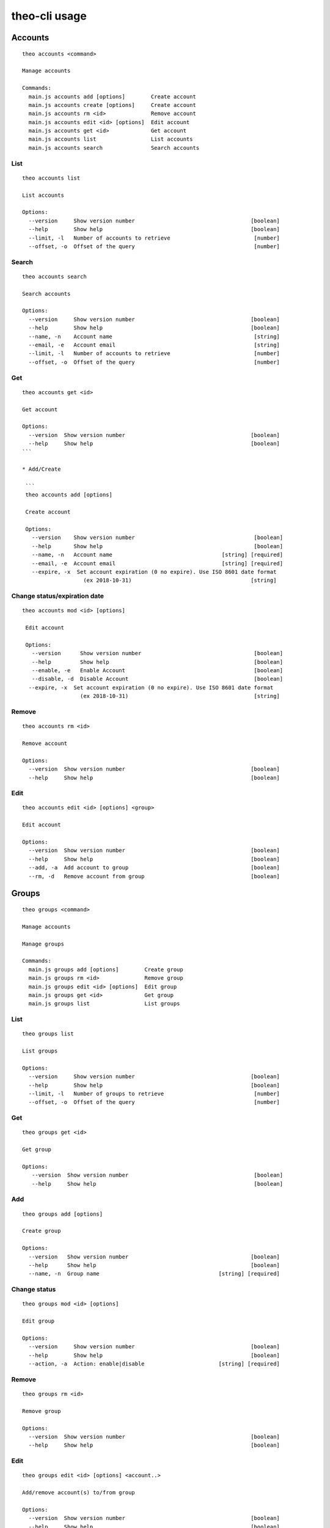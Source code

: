 theo-cli usage
==============

Accounts
--------

::

    theo accounts <command>

    Manage accounts

    Commands:
      main.js accounts add [options]        Create account
      main.js accounts create [options]     Create account
      main.js accounts rm <id>              Remove account
      main.js accounts edit <id> [options]  Edit account
      main.js accounts get <id>             Get account
      main.js accounts list                 List accounts
      main.js accounts search               Search accounts


List
^^^^

::

    theo accounts list

    List accounts

    Options:
      --version     Show version number                                    [boolean]
      --help        Show help                                              [boolean]
      --limit, -l   Number of accounts to retrieve                          [number]
      --offset, -o  Offset of the query                                     [number]


Search
^^^^^^

::

    theo accounts search

    Search accounts

    Options:
      --version     Show version number                                    [boolean]
      --help        Show help                                              [boolean]
      --name, -n    Account name                                            [string]
      --email, -e   Account email                                           [string]
      --limit, -l   Number of accounts to retrieve                          [number]
      --offset, -o  Offset of the query                                     [number]


Get
^^^

::

    theo accounts get <id>

    Get account

    Options:
      --version  Show version number                                       [boolean]
      --help     Show help                                                 [boolean]
    ```

    * Add/Create

     ```
     theo accounts add [options]

     Create account

     Options:
       --version    Show version number                                     [boolean]
       --help       Show help                                               [boolean]
       --name, -n   Account name                                  [string] [required]
       --email, -e  Account email                                 [string] [required]
       --expire, -x  Set account expiration (0 no expire). Use ISO 8601 date format
                       (ex 2018-10-31)                                     [string]


Change status/expiration date
^^^^^^^^^^^^^^^^^^^^^^^^^^^^^

::

    theo accounts mod <id> [options]

     Edit account

     Options:
       --version      Show version number                                   [boolean]
       --help         Show help                                             [boolean]
       --enable, -e   Enable Account                                        [boolean]
       --disable, -d  Disable Account                                       [boolean]
      --expire, -x  Set account expiration (0 no expire). Use ISO 8601 date format
                      (ex 2018-10-31)                                       [string]


Remove
^^^^^^

::

    theo accounts rm <id>

    Remove account

    Options:
      --version  Show version number                                       [boolean]
      --help     Show help                                                 [boolean]


Edit
^^^^

::

    theo accounts edit <id> [options] <group>

    Edit account

    Options:
      --version  Show version number                                       [boolean]
      --help     Show help                                                 [boolean]
      --add, -a  Add account to group                                      [boolean]
      --rm, -d   Remove account from group                                 [boolean]


Groups
------

::

    theo groups <command>

    Manage accounts

    Manage groups

    Commands:
      main.js groups add [options]        Create group
      main.js groups rm <id>              Remove group
      main.js groups edit <id> [options]  Edit group
      main.js groups get <id>             Get group
      main.js groups list                 List groups

List
^^^^

::

    theo groups list

    List groups

    Options:
      --version     Show version number                                    [boolean]
      --help        Show help                                              [boolean]
      --limit, -l   Number of groups to retrieve                            [number]
      --offset, -o  Offset of the query                                     [number]

Get
^^^

::

    theo groups get <id>

    Get group

    Options:
       --version  Show version number                                       [boolean]
       --help     Show help                                                 [boolean]

Add
^^^

::

    theo groups add [options]

    Create group

    Options:
      --version   Show version number                                      [boolean]
      --help      Show help                                                [boolean]
      --name, -n  Group name                                     [string] [required]

Change status
^^^^^^^^^^^^^

::

    theo groups mod <id> [options]

    Edit group

    Options:
      --version     Show version number                                    [boolean]
      --help        Show help                                              [boolean]
      --action, -a  Action: enable|disable                       [string] [required]


Remove
^^^^^^

::

    theo groups rm <id>

    Remove group

    Options:
      --version  Show version number                                       [boolean]
      --help     Show help                                                 [boolean]


Edit
^^^^

::

    theo groups edit <id> [options] <account..>

    Add/remove account(s) to/from group

    Options:
      --version  Show version number                                       [boolean]
      --help     Show help                                                 [boolean]
      --add, -a  Add accounts to group                                     [boolean]
      --rm, -d   Remove accounts from group                                [boolean]


SSH Keys
--------

::

    theo keys <command>

    Manage accounts' keys

    Commands:
      main.js keys add <account> [options]     Add key to account
      main.js keys import <account> [options]  Imporrt keys to account from a
                                               service (github/gitlab)
      main.js keys rm <account> [options]      Remove key from account


Add
^^^

::

    theo keys add <account> [options]

    Add key to account

    Options:
      --version  Show version number                                       [boolean]
      --help     Show help                                                 [boolean]
      --key, -k  Public ssh key                                           [required]
      --sign, -s        sign Public ssh key with private key provided       [string]
      --passphrase, -p  private key passhrase                               [string]


Import
^^^^^^

::

    theo keys import <account> [options]

    Imporrt keys to account from a service (github/gitlab)

    Options:
      --version       Show version number                                  [boolean]
      --help          Show help                                            [boolean]
      --service, -s   Service to import from                     [string] [required]
      --username, -u  Service's username                         [string] [required]

Remove
^^^^^^

::

    theo keys rm <account> [options]

         Remove key from account

         Options:
           --version  Show version number                                       [boolean]
           --help     Show help                                                 [boolean]
           --key, -k  Public ssh key ID                                        [required]


Permissions
-----------

::

    theo permissions <command>

    Manage accounts' permissions

    Commands:
      main.js permissions add <account>         Add permission to account         [options]
      main.js permissions rm <account>          Remove permission from account    [options]


Add
^^^

::

    theo permissions add [options]

         Add permission to account or group

         Options:
           --version      Show version number                                   [boolean]
           --help         Show help                                             [boolean]
           --account, -a  Account id                                             [string]
           --group, -g    Group id                                               [string]
           --host, -h     Host name                                   [string] [required]
           --user, -u     User name                                   [string] [required]


Remove
^^^^^^

::

    theo permissions rm <account> [options]

         Remove permission from account

         Options:
           --version         Show version number                                [boolean]
           --help            Show help                                          [boolean]
           --permission, -p  Permission ID                                     [required]


Search
^^^^^^

::

    theo permissions search [options]

         Check accounts by permissions

         Options:
           --version   Show version number                                      [boolean]
           --help      Show help                                                [boolean]
           --host, -h  Host name                                      [string] [required]
           --user, -u  User name                                      [string] [required]


Authorized Keys
---------------

Fetch authorized keys
^^^^^^^^^^^^^^^^^^^^^

::

    theo authorized_keys [options]

         Test authorized_keys

         Options:
           --version   Show version number                                      [boolean]
           --help      Show help                                                [boolean]
           --host, -h  Host name                                      [string] [required]
           --user, -u  User name                                      [string] [required]


Examples
--------


To create a new account with name *john.doe* and email *john.doe@sample.com*

::

    $ THEO_URL=http://localhost:9100 THEO_TOKEN=12345 theo \
        accounts add \
        --name john.doe \
        --email john.doe@sample.com

    +---------------------------------+
    {
       "id": 1,
       "name": "john.doe",
       "email": "john.doe@sample.com",
       "active": 1,
       "public_keys": [],
       "permissions": []
    }
    +---------------------------------+


To create a new account with name *Gary Cooper* and email *gary.cooper@sample.com* that will expire on Dec, 31 2018:

::

    $ THEO_URL=http://localhost:9100 THEO_TOKEN=12345 theo \
        accounts add \
        --name john.doe \
        --email john.doe@sample.com \
        --expire "2018-12-31"

    +---------------------------------+
    {
       "id": 1,
       "name": "john.doe",
       "email": "john.doe@sample.com",
       "expire_at": 1546214400000,
       "active": 1,
       "public_keys": [],
       "permissions": []
    }
    +---------------------------------+

To add a new key to account *john.doe* (Id 1):

::

    $ THEO_URL=http://localhost:9100 THEO_TOKEN=12345 theo \
        keys add john.doe@sample.com \
        -k "ssh-rsa AAAAB3N[.....]lS03D7xUw== john.doe@localhost"

      +--------------------------------------------------------------------------------------------------------------------------------------------------------------------------------------------------------------------------------------------------------------------------------------------------------------------------------------------------------------------------------------------------------------------------------------------------+
      {
         "account_id": "1",
         "keys": [
            {
               "key": "ssh-rsa AAAAB3N[.....]lS03D7xUw== john.doe@localhost"
            }
         ]
      }
      +--------------------------------------------------------------------------------------------------------------------------------------------------------------------------------------------------------------------------------------------------------------------------------------------------------------------------------------------------------------------------------------------------------------------------------------------------+


To add a new key with signature to account *john.doe* (Id 1):

::

    $ THEO_PRIVATE_KEY="/home/macno/sign/private.pem" \
        THEO_PRIVATE_KEY_PASSPHRASE="abcd" \
        THEO_URL=http://localhost:9100 THEO_TOKEN=12345 theo \
        keys add john.doe@sample.com \
        -k "ssh-rsa AAAAB3N[.....]lS03D7xUw== john.doe@localhost"
        -s

      +--------------------------------------------------------------------------------------------------------------------------------------------------------------------------------------------------------------------------------------------------------------------------------------------------------------------------------------------------------------------------------------------------------------------------------------------------+
      {
         "account_id": "1",
         "keys": [
            {
               "key": "ssh-rsa AAAAB3N[.....]lS03D7xUw== john.doe@localhost",
               "signature": "1f01a031462da939ded812c9371e[...]b9c18ef6"
            }
         ]
      }
      +--------------------------------------------------------------------------------------------------------------------------------------------------------------------------------------------------------------------------------------------------------------------------------------------------------------------------------------------------------------------------------------------------------------------------------------------------+


To import `John Doe`'s public keys from his github account (which is `jdoe80`):

::

    THEO_URL=http://localhost:9100 THEO_TOKEN=12345 theo \
        keys import john.doe@sample.com -s github -u jdoe80


    +-----------------------------------------------------------------------------------------------------------------------------------------------------------------------------------------------------------------------------------------------------------------------------------------------------------------------------------------------------------------------------------------------------------------------------------------------------------------------------------------------------------------------------------------------------------------------------------------------------------------------------------------------------------------------------------------------------------------------------------------------------------------------------+
    {
       "account_id": 1,
       "public_keys": [
          {
             "id": 8,
             "public_key": "ssh-rsa AAAAB3[....]aRcd099sfCzz"
          },
          {
             "id": 9,
             "public_key": "ssh-rsa AAAAB3[.....]lSasfd3ds=="
          }
       ]
    }
    +-----------------------------------------------------------------------------------------------------------------------------------------------------------------------------------------------------------------------------------------------------------------------------------------------------------------------------------------------------------------------------------------------------------------------------------------------------------------------------------------------------------------------------------------------------------------------------------------------------------------------------------------------------------------------------------------------------------------------------------------------------------------------------+


To add a new permission to `john.doe` to let him login as user `ubuntu` to host `srv-sample-01`

::

    THEO_URL=http://localhost:9100 THEO_TOKEN=12345 theo \
        permissions add \
        --account john.doe@sample.com \
        --host srv-sample-01 \
        --user ubuntu

    +--------------------+
    {
       "account_id": "1"
    }
    +--------------------+


To give permission to login as user `ubuntu` on all the servers named `test-xxxx`:

::

    THEO_URL=http://localhost:9100 THEO_TOKEN=12345 theo \
        permissions add \
        --account john.doe@sample.com \
        --host "test-%" \
        --user ubuntu


To create a new group `developers`

::

    THEO_URL=http://localhost:9100 THEO_TOKEN=12345 theo \
        groups add --name developers

To add `john doe` to `developer` group

::

    THEO_URL=http://localhost:9100 THEO_TOKEN=12345 theo \
        groups edit developers --add john.doe@sample.com

To grant access as user `deploy` on server `dev01` to group `developers`:

::

    THEO_URL=http://localhost:9100 THEO_TOKEN=12345 theo \
        permissions add \
        --group developers \
        --host "dev01" \
        --user deploy


To check who has access to server `dev01` with user `ubuntu`:

::

    THEO_URL=http://localhost:9100 THEO_TOKEN=12345 theo \
        permissions search \
        --host dev01
        --user ubuntu
